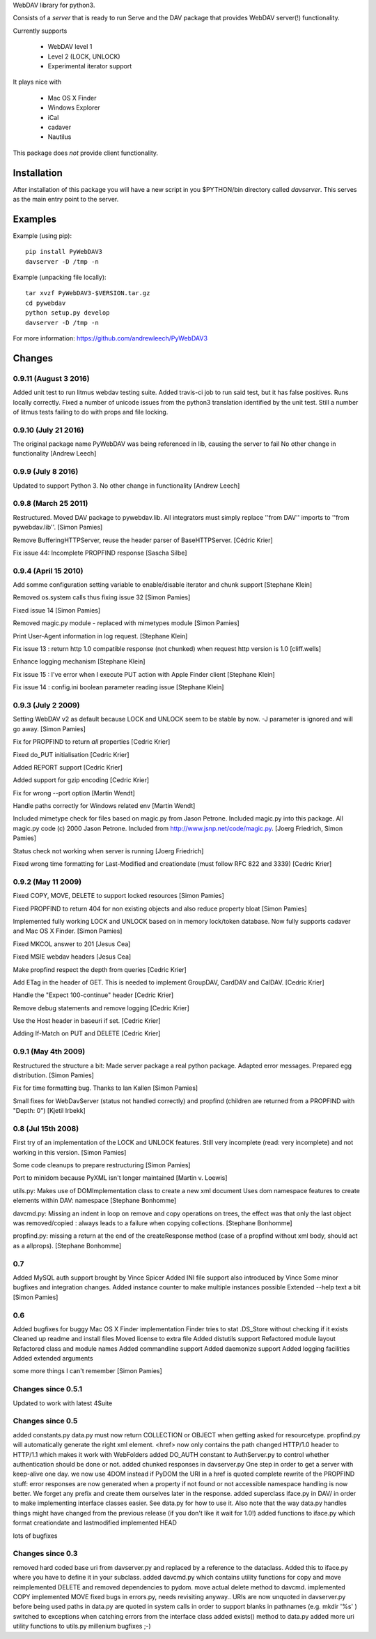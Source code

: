 
WebDAV library for python3.

Consists of a *server* that is ready to run
Serve and the DAV package that provides WebDAV server(!) functionality.

Currently supports

    * WebDAV level 1
    * Level 2 (LOCK, UNLOCK)
    * Experimental iterator support

It plays nice with

    * Mac OS X Finder
    * Windows Explorer
    * iCal
    * cadaver
    * Nautilus

This package does *not* provide client functionality.

Installation
============

After installation of this package you will have a new script in you
$PYTHON/bin directory called *davserver*. This serves as the main entry point
to the server.

Examples
========

Example (using pip)::

    pip install PyWebDAV3
    davserver -D /tmp -n

Example (unpacking file locally)::

    tar xvzf PyWebDAV3-$VERSION.tar.gz
    cd pywebdav
    python setup.py develop
    davserver -D /tmp -n

For more information: https://github.com/andrewleech/PyWebDAV3

Changes
=======


0.9.11 (August 3 2016)
---------------------
Added unit test to run litmus webdav testing suite.
Added travis-ci job to run said test, but it has false positives. Runs locally correctly.
Fixed a number of unicode issues from the python3 translation identified by the unit test.
Still a number of litmus tests failing to do with props and file locking.

0.9.10 (July 21 2016)
---------------------

The original package name PyWebDAV was being referenced in lib, causing the server to fail
No other change in functionality
[Andrew Leech]

0.9.9 (July 8 2016)
---------------------

Updated to support Python 3.
No other change in functionality
[Andrew Leech]

0.9.8 (March 25 2011)
---------------------

Restructured. Moved DAV package to pywebdav.lib. All integrators must simply replace
''from DAV'' imports to ''from pywebdav.lib''.
[Simon Pamies]

Remove BufferingHTTPServer, reuse the header parser of BaseHTTPServer.
[Cédric Krier]

Fix issue 44: Incomplete PROPFIND response
[Sascha Silbe]

0.9.4 (April 15 2010)
---------------------

Add somme configuration setting variable to enable/disable iterator and chunk support
[Stephane Klein]

Removed os.system calls thus fixing issue 32
[Simon Pamies]

Fixed issue 14
[Simon Pamies]

Removed magic.py module - replaced with mimetypes module
[Simon Pamies]

Print User-Agent information in log request.
[Stephane Klein]

Fix issue 13 : return http 1.0 compatible response (not chunked) when request http version is 1.0
[cliff.wells]

Enhance logging mechanism
[Stephane Klein]

Fix issue 15 : I've error when I execute PUT action with Apple Finder client
[Stephane Klein]

Fix issue 14 : config.ini boolean parameter reading issue
[Stephane Klein]

0.9.3 (July 2 2009)
-------------------

Setting WebDAV v2 as default because LOCK and UNLOCK seem
to be stable by now. -J parameter is ignored and will go away.
[Simon Pamies]

Fix for PROPFIND to return *all* properties
[Cedric Krier]

Fixed do_PUT initialisation
[Cedric Krier]

Added REPORT support
[Cedric Krier]

Added support for gzip encoding
[Cedric Krier]

Fix for wrong --port option
[Martin Wendt]

Handle paths correctly for Windows related env
[Martin Wendt]

Included mimetype check for files
based on magic.py from Jason Petrone. Included
magic.py into this package. All magic.py code
(c) 2000 Jason Petrone. Included from
http://www.jsnp.net/code/magic.py.
[Joerg Friedrich, Simon Pamies]

Status check not working when server is running
[Joerg Friedrich]

Fixed wrong time formatting for Last-Modified
and creationdate (must follow RFC 822 and 3339)
[Cedric Krier]

0.9.2 (May 11 2009)
-------------------

Fixed COPY, MOVE, DELETE to support locked
resources
[Simon Pamies]

Fixed PROPFIND to return 404 for non existing
objects and also reduce property bloat
[Simon Pamies]

Implemented fully working LOCK and UNLOCK based
on in memory lock/token database. Now fully supports
cadaver and Mac OS X Finder.
[Simon Pamies]

Fixed MKCOL answer to 201
[Jesus Cea]

Fixed MSIE webdav headers
[Jesus Cea]

Make propfind respect the depth from queries
[Cedric Krier]

Add ETag in the header of GET. This is needed to implement 
GroupDAV, CardDAV and CalDAV.
[Cedric Krier]

Handle the "Expect 100-continue" header
[Cedric Krier]

Remove debug statements and remove logging
[Cedric Krier]

Use the Host header in baseuri if set.
[Cedric Krier]

Adding If-Match on PUT and DELETE
[Cedric Krier]

0.9.1 (May 4th 2009)
--------------------

Restructured the structure a bit: Made server package
a real python package. Adapted error messages. Prepared
egg distribution.
[Simon Pamies]

Fix for time formatting bug. Thanks to Ian Kallen
[Simon Pamies]

Small fixes for WebDavServer (status not handled correctly) and
propfind (children are returned from a PROPFIND with "Depth: 0")
[Kjetil Irbekk]

0.8 (Jul 15th 2008)
-------------------

First try of an implementation of the LOCK and UNLOCK features.
Still very incomplete (read: very incomplete) and not working
in this version.
[Simon Pamies]

Some code cleanups to prepare restructuring
[Simon Pamies]

Port to minidom because PyXML isn't longer maintained
[Martin v. Loewis]

utils.py: Makes use of DOMImplementation class to create a new xml document
Uses dom namespace features to create elements within DAV: namespace
[Stephane Bonhomme]

davcmd.py: Missing an indent in loop on remove and copy operations on trees, the
effect was that only the last object was removed/copied : always leads
to a failure when copying collections.
[Stephane Bonhomme]

propfind.py: missing a return at the end of the createResponse method (case of a
propfind without xml body, should act as a allprops).
[Stephane Bonhomme]

0.7
---

Added MySQL auth support brought by Vince Spicer
Added INI file support also  introduced by Vince
Some minor bugfixes and integration changes.
Added instance counter to make multiple instances possible
Extended --help text a bit
[Simon Pamies]

0.6
---

Added bugfixes for buggy Mac OS X Finder implementation
Finder tries to stat .DS_Store without checking if it exists
Cleaned up readme and install files
Moved license to extra file
Added distutils support
Refactored module layout
Refactored class and module names
Added commandline support
Added daemonize support
Added logging facilities
Added extended arguments

some more things I can't remember
[Simon Pamies]

Changes since 0.5.1
-------------------
Updated to work with latest 4Suite

Changes since 0.5
-----------------

added constants.py 
data.py must now return COLLECTION or OBJECT when getting asked for
resourcetype. propfind.py will automatically generate the right xml 
element.
<href> now only contains the path
changed HTTP/1.0 header to HTTP/1.1 which makes it work with WebFolders
added DO_AUTH constant to AuthServer.py to control whether authentication
should be done or not.
added chunked responses in davserver.py
One step in order to get a server with keep-alive one day.
we now use 4DOM instead if PyDOM
the URI in a href is quoted
complete rewrite of the PROPFIND stuff:
error responses are now generated when a property if not found or not accessible
namespace handling is now better. We forget any prefix and create them ourselves later in the response.
added superclass iface.py in DAV/ in order to make implementing
interface classes easier. See data.py for how to use it.
Also note that the way data.py handles things might have changed from
the previous release (if you don't like it wait for 1.0!)
added functions to iface.py which format creationdate and lastmodified
implemented HEAD

lots of bugfixes

Changes since 0.3
-----------------

removed hard coded base uri from davserver.py and replaced by
a reference to the dataclass. Added this to iface.py where you
have to define it in your subclass.
added davcmd.py which contains utility functions for copy and move
reimplemented DELETE and removed dependencies to pydom. move actual
delete method to davcmd.
implemented COPY
implemented MOVE
fixed bugs in errors.py, needs revisiting anyway..
URIs are now unquoted in davserver.py before being used
paths in data.py are quoted in system calls in order to support
blanks in pathnames (e.g. mkdir '%s' )
switched to exceptions when catching errors from the interface class
added exists() method to data.py
added more uri utility functions to utils.py
millenium bugfixes ;-)




